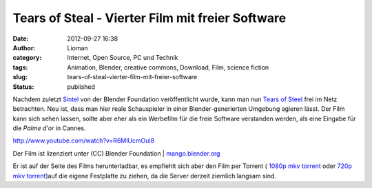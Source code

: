 Tears of Steal -  Vierter Film mit freier Software
##################################################
:date: 2012-09-27 16:38
:author: Lioman
:category: Internet, Open Source, PC und Technik
:tags: Animation, Blender, creative commons, Download, Film, science fiction
:slug: tears-of-steal-vierter-film-mit-freier-software
:status: published

Nachdem zuletzt
`Sintel <http://www.lioman.de/2010/10/sintel-ein-neuer-film-der-blenderfoundation/>`__
von der Blender Foundation veröffentlicht wurde, kann man nun `Tears of
Steel <http://www.tearsofsteel.org/>`__ frei im Netz betrachten. Neu
ist, dass man hier reale Schauspieler in einer Blender-generierten
Umgebung agieren lässt. Der Film kann sich sehen lassen, sollte aber
eher als ein Werbefilm für die freie Software verstanden werden, als
eine Eingabe für die *Palme d'or* in Cannes.

http://www.youtube.com/watch?v=R6MlUcmOul8

Der Film ist lizenziert unter (CC) Blender Foundation
\| \ `mango.blender.org <http://mango.blender.org/>`__

Er ist auf der Seite des Films herunterladbar, es empfiehlt sich aber
den Film per Torrent ( `1080p mkv
torrent <http://web.archive.org/web/20131127054322/http://download.stefan.ubbink.org/ToS/tears_of_steel_1080p.mkv.torrent>`__ oder `720p
mkv
torrent <http://web.archive.org/web/20130427010207/http://download.stefan.ubbink.org:80/ToS/tears_of_steel_720p.mkv.torrent>`__)auf
die eigene Festplatte zu ziehen, da die Server derzeit ziemlich langsam
sind.
